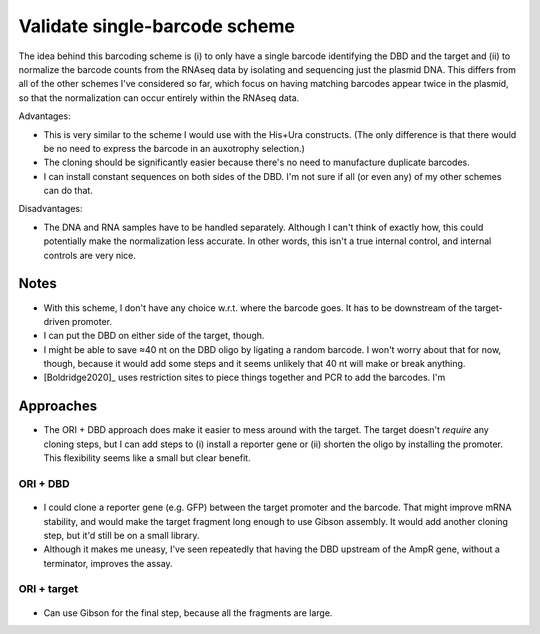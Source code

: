 ******************************
Validate single-barcode scheme
******************************

The idea behind this barcoding scheme is (i) to only have a single barcode 
identifying the DBD and the target and (ii) to normalize the barcode counts 
from the RNAseq data by isolating and sequencing just the plasmid DNA.  This 
differs from all of the other schemes I've considered so far, which focus on 
having matching barcodes appear twice in the plasmid, so that the normalization 
can occur entirely within the RNAseq data.

Advantages:

- This is very similar to the scheme I would use with the His+Ura constructs.  
  (The only difference is that there would be no need to express the barcode in 
  an auxotrophy selection.)

- The cloning should be significantly easier because there's no need to 
  manufacture duplicate barcodes.

- I can install constant sequences on both sides of the DBD.  I'm not sure if 
  all (or even any) of my other schemes can do that.

Disadvantages:

- The DNA and RNA samples have to be handled separately.  Although I can't 
  think of exactly how, this could potentially make the normalization less 
  accurate.  In other words, this isn't a true internal control, and internal 
  controls are very nice.

Notes
=====
- With this scheme, I don't have any choice w.r.t. where the barcode goes.  It 
  has to be downstream of the target-driven promoter.

- I can put the DBD on either side of the target, though.

- I might be able to save ≈40 nt on the DBD oligo by ligating a random barcode.  
  I won't worry about that for now, though, because it would add some steps and 
  it seems unlikely that 40 nt will make or break anything.

- [Boldridge2020]_ uses restriction sites to piece things together and PCR to 
  add the barcodes.  I'm 

Approaches
==========
- The ORI + DBD approach does make it easier to mess around with the target.  
  The target doesn't *require* any cloning steps, but I can add steps to (i) 
  install a reporter gene or (ii) shorten the oligo by installing the promoter.  
  This flexibility seems like a small but clear benefit.

ORI + DBD
---------
.. figure:: single_cloning_ori_with_dbd.svg

- I could clone a reporter gene (e.g. GFP) between the target promoter and the 
  barcode.  That might improve mRNA stability, and would make the target 
  fragment long enough to use Gibson assembly.  It would add another cloning 
  step, but it'd still be on a small library.

- Although it makes me uneasy, I've seen repeatedly that having the DBD 
  upstream of the AmpR gene, without a terminator, improves the assay.

ORI + target
------------
.. figure:: single_cloning_ori_with_target.svg

- Can use Gibson for the final step, because all the fragments are large.

